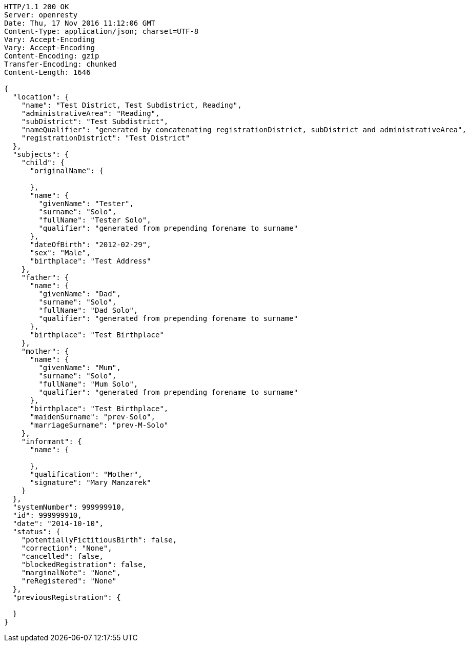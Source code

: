 [source,http,options="nowrap"]
----
HTTP/1.1 200 OK
Server: openresty
Date: Thu, 17 Nov 2016 11:12:06 GMT
Content-Type: application/json; charset=UTF-8
Vary: Accept-Encoding
Vary: Accept-Encoding
Content-Encoding: gzip
Transfer-Encoding: chunked
Content-Length: 1646

{
  "location": {
    "name": "Test District, Test Subdistrict, Reading",
    "administrativeArea": "Reading",
    "subDistrict": "Test Subdistrict",
    "nameQualifier": "generated by concatenating registrationDistrict, subDistrict and administrativeArea",
    "registrationDistrict": "Test District"
  },
  "subjects": {
    "child": {
      "originalName": {

      },
      "name": {
        "givenName": "Tester",
        "surname": "Solo",
        "fullName": "Tester Solo",
        "qualifier": "generated from prepending forename to surname"
      },
      "dateOfBirth": "2012-02-29",
      "sex": "Male",
      "birthplace": "Test Address"
    },
    "father": {
      "name": {
        "givenName": "Dad",
        "surname": "Solo",
        "fullName": "Dad Solo",
        "qualifier": "generated from prepending forename to surname"
      },
      "birthplace": "Test Birthplace"
    },
    "mother": {
      "name": {
        "givenName": "Mum",
        "surname": "Solo",
        "fullName": "Mum Solo",
        "qualifier": "generated from prepending forename to surname"
      },
      "birthplace": "Test Birthplace",
      "maidenSurname": "prev-Solo",
      "marriageSurname": "prev-M-Solo"
    },
    "informant": {
      "name": {

      },
      "qualification": "Mother",
      "signature": "Mary Manzarek"
    }
  },
  "systemNumber": 999999910,
  "id": 999999910,
  "date": "2014-10-10",
  "status": {
    "potentiallyFictitiousBirth": false,
    "correction": "None",
    "cancelled": false,
    "blockedRegistration": false,
    "marginalNote": "None",
    "reRegistered": "None"
  },
  "previousRegistration": {

  }
}
----
